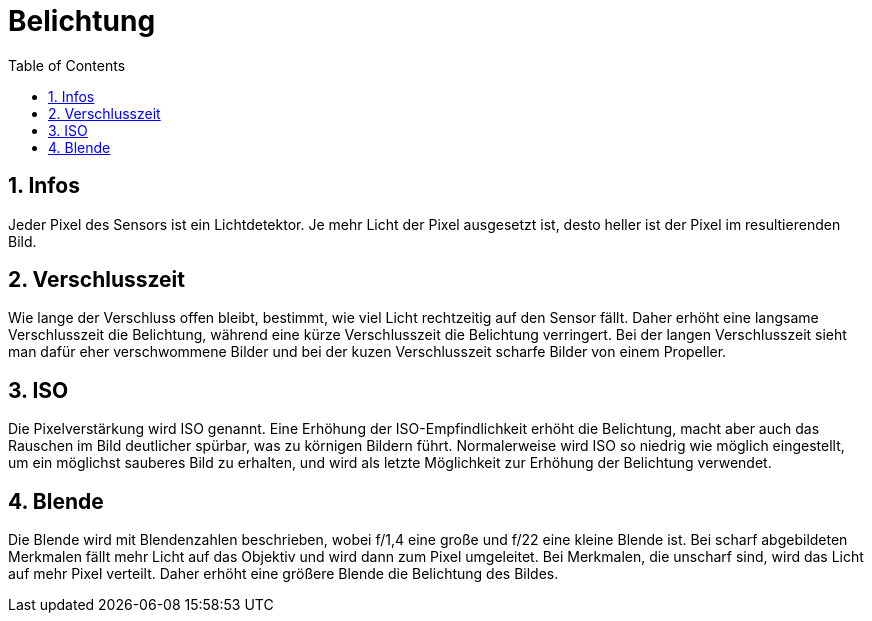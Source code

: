 = Belichtung
ifndef::imagesdir[:imagesdir: images]
:sourcedir:
:icons:
:sectnums:
:toc:

== Infos
Jeder Pixel des Sensors ist ein Lichtdetektor. Je mehr Licht der Pixel ausgesetzt ist, desto heller ist der Pixel im resultierenden Bild.

== Verschlusszeit
Wie lange der Verschluss offen bleibt, bestimmt, wie viel Licht rechtzeitig auf den Sensor fällt. Daher erhöht eine langsame Verschlusszeit die Belichtung, während eine kürze Verschlusszeit die Belichtung verringert.
Bei der langen Verschlusszeit sieht man dafür eher verschwommene Bilder und bei der kuzen Verschlusszeit scharfe Bilder von einem Propeller.

== ISO
Die Pixelverstärkung wird ISO genannt. Eine Erhöhung der ISO-Empfindlichkeit erhöht die Belichtung, macht aber auch das Rauschen im Bild deutlicher spürbar, was zu körnigen Bildern führt. Normalerweise wird ISO so niedrig wie möglich eingestellt, um ein möglichst sauberes Bild zu erhalten, und wird als letzte Möglichkeit zur Erhöhung der Belichtung verwendet.

== Blende
Die Blende wird mit Blendenzahlen beschrieben, wobei f/1,4 eine große und f/22 eine kleine Blende ist.
Bei scharf abgebildeten Merkmalen fällt mehr Licht auf das Objektiv und wird dann zum Pixel umgeleitet. Bei Merkmalen, die unscharf sind, wird das Licht auf mehr Pixel verteilt. Daher erhöht eine größere Blende die Belichtung des Bildes.
